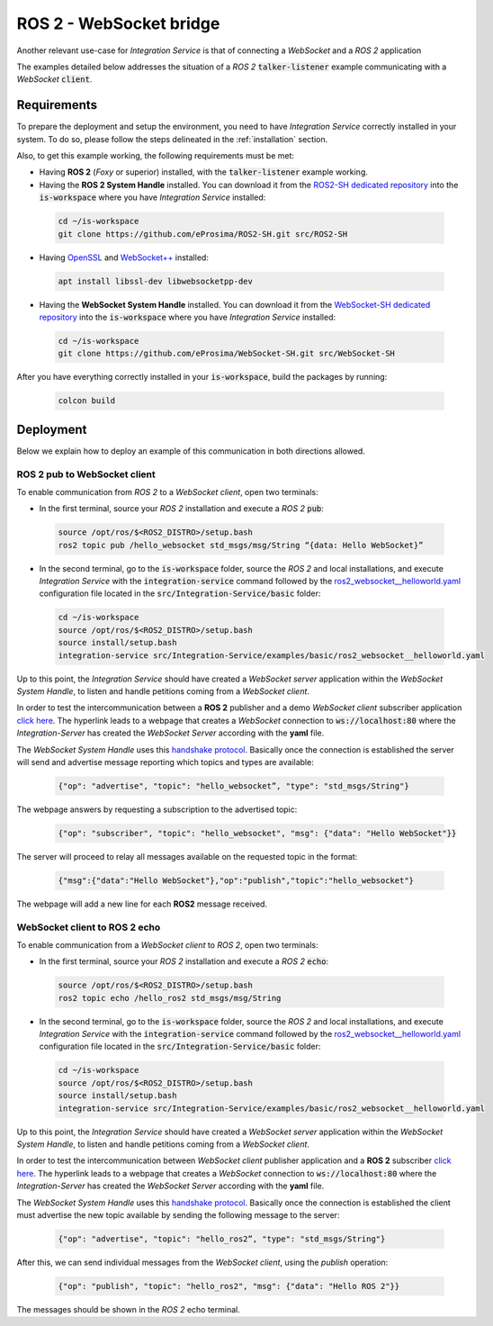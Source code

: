 .. _ros2_websocket_bridge_pubsub:

ROS 2 - WebSocket bridge
========================

Another relevant use-case for *Integration Service* is that of connecting a *WebSocket* and a *ROS 2* application

The examples detailed below addresses the situation of a *ROS 2* :code:`talker-listener` example
communicating with a *WebSocket* :code:`client`.

.. image:: images/ros2-websocket.png


.. _ros2-websocket_requirements:

Requirements
^^^^^^^^^^^^

To prepare the deployment and setup the environment, you need to have *Integration Service* correctly
installed in your system.
To do so, please follow the steps delineated in the :ref:`installation` section.

Also, to get this example working, the following requirements must be met:

* Having **ROS 2** (*Foxy* or superior) installed, with the :code:`talker-listener` example working.

* Having the **ROS 2 System Handle** installed. You can download it from the
  `ROS2-SH dedicated repository <https://github.com/eProsima/ROS2-SH>`_ into the :code:`is-workspace` where you have *Integration Service* installed:

 .. code-block:: bash

      cd ~/is-workspace
      git clone https://github.com/eProsima/ROS2-SH.git src/ROS2-SH

* Having `OpenSSL <https://www.openssl.org/>`_ and `WebSocket++ <https://github.com/zaphoyd/websocketpp>`_ installed:

 .. code-block:: bash

      apt install libssl-dev libwebsocketpp-dev

* Having the **WebSocket System Handle** installed. You can download it from the `WebSocket-SH dedicated repository <https://github.com/eProsima/WebSocket-SH>`_ into the :code:`is-workspace` where you have *Integration Service* installed:

 .. code-block:: bash

      cd ~/is-workspace
      git clone https://github.com/eProsima/WebSocket-SH.git src/WebSocket-SH


After you have everything correctly installed in your :code:`is-workspace`, build the packages by running:

 .. code-block:: bash

    colcon build


Deployment
^^^^^^^^^^

Below we explain how to deploy an example of this communication in both directions allowed.

.. _ros_2_pub_to_websocket_client:

ROS 2 pub to WebSocket client
-----------------------------

To enable communication from *ROS 2* to a *WebSocket client*, open two terminals:

* In the first terminal, source your *ROS 2* installation and execute a *ROS 2* :code:`pub`:

 .. code-block:: bash

      source /opt/ros/$<ROS2_DISTRO>/setup.bash
      ros2 topic pub /hello_websocket std_msgs/msg/String “{data: Hello WebSocket}”

* In the second terminal, go to the :code:`is-workspace` folder, source the *ROS 2* and local installations,
  and execute *Integration Service* with the :code:`integration-service` command followed by the
  `ros2_websocket__helloworld.yaml <https://github.com/eProsima/Integration-Service/blob/main/examples/basic/ros2_websocket__helloworld.yaml>`_
  configuration file located in the :code:`src/Integration-Service/basic` folder:

 .. code-block:: bash

      cd ~/is-workspace
      source /opt/ros/$<ROS2_DISTRO>/setup.bash
      source install/setup.bash
      integration-service src/Integration-Service/examples/basic/ros2_websocket__helloworld.yaml

Up to this point, the *Integration Service* should have created a *WebSocket server* application
within the *WebSocket System Handle*, to listen and handle petitions coming from a *WebSocket client*.

In order to test the intercommunication between a **ROS 2** publisher and a demo *WebSocket client* subscriber application
`click here <../../../ws_client_sub.html>`__.
The hyperlink leads to a webpage that creates a *WebSocket* connection to
:code:`ws://localhost:80` where the *Integration-Server* has created the
*WebSocket Server* according with the **yaml** file.

The *WebSocket System Handle* uses this `handshake protocol <https://github.com/RobotWebTools/rosbridge_suite>`_.
Basically once the connection is established the server will send and advertise
message reporting which topics and types are available:

 .. code-block:: JavaScript

    {"op": "advertise", "topic": "hello_websocket”, "type": "std_msgs/String"}

The webpage answers by requesting a subscription to the advertised topic:

 .. code-block:: JavaScript

    {"op": "subscriber", "topic": "hello_websocket", "msg": {"data": "Hello WebSocket"}}

The server will proceed to relay all messages available on the requested topic
in the format:

 .. code-block:: JavaScript

    {"msg":{"data":"Hello WebSocket"},"op":"publish","topic":"hello_websocket"}

The webpage will add a new line for each **ROS2** message received.

.. _websocket_client_to_ros_2_echo:

WebSocket client to ROS 2 echo
------------------------------

To enable communication from a *WebSocket client* to *ROS 2*, open two terminals:

* In the first terminal, source your *ROS 2* installation and execute a *ROS 2* :code:`echo`:

 .. code-block:: bash

      source /opt/ros/$<ROS2_DISTRO>/setup.bash
      ros2 topic echo /hello_ros2 std_msgs/msg/String

* In the second terminal, go to the :code:`is-workspace` folder, source the *ROS 2* and local installations,
  and execute *Integration Service* with the :code:`integration-service` command followed by the
  `ros2_websocket__helloworld.yaml <https://github.com/eProsima/Integration-Service/blob/main/examples/basic/ros2_websocket__helloworld.yaml>`_
  configuration file located in the :code:`src/Integration-Service/basic` folder:

 .. code-block:: bash

      cd ~/is-workspace
      source /opt/ros/$<ROS2_DISTRO>/setup.bash
      source install/setup.bash
      integration-service src/Integration-Service/examples/basic/ros2_websocket__helloworld.yaml

Up to this point, the *Integration Service* should have created a *WebSocket server* application
within the *WebSocket System Handle*, to listen and handle petitions coming from a *WebSocket client*.

In order to test the intercommunication between *WebSocket client* publisher
application and a **ROS 2** subscriber `click here <../../../ws_client_pub.html>`__.
The hyperlink leads to a webpage that creates a *WebSocket* connection to
:code:`ws://localhost:80` where the *Integration-Server* has created the
*WebSocket Server* according with the **yaml** file.

The *WebSocket System Handle* uses this `handshake protocol <https://github.com/RobotWebTools/rosbridge_suite>`_.
Basically once the connection is established the client must advertise the new
topic available by sending the following message to the server:

 .. code-block:: JavaScript

    {"op": "advertise", "topic": "hello_ros2”, "type": "std_msgs/String"}

After this, we can send individual messages from the *WebSocket client*, using the *publish* operation:

 .. code-block:: JavaScript

    {"op": "publish", "topic": "hello_ros2", "msg": {"data": "Hello ROS 2"}}

The messages should be shown in the *ROS 2* echo terminal.
